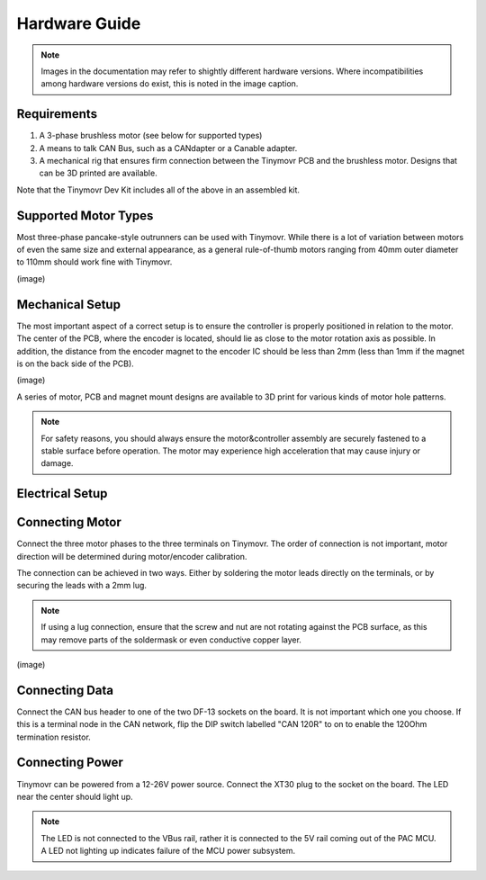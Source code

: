 **************
Hardware Guide
**************

.. note::
   Images in the documentation may refer to shightly different hardware versions. Where incompatibilities among hardware versions do exist, this is noted in the image caption.


Requirements
############

1. A 3-phase brushless motor (see below for supported types)
2. A means to talk CAN Bus, such as a CANdapter or a Canable adapter.
3. A mechanical rig that ensures firm connection between the Tinymovr PCB and the brushless motor. Designs that can be 3D printed are available.

Note that the Tinymovr Dev Kit includes all of the above in an assembled kit.


Supported Motor Types
#####################

Most three-phase pancake-style outrunners can be used with Tinymovr. While there is a lot of variation between motors of even the same size and external appearance, as a general rule-of-thumb motors ranging from 40mm outer diameter to 110mm should work fine with Tinymovr.

(image)


Mechanical Setup
################

The most important aspect of a correct setup is to ensure the controller is properly positioned in relation to the motor. The center of the PCB, where the encoder is located, should lie as close to the motor rotation axis as possible. In addition, the distance from the encoder magnet to the encoder IC should be less than 2mm (less than 1mm if the magnet is on the back side of the PCB).

(image)

A series of motor, PCB and magnet mount designs are available to 3D print for various kinds of motor hole patterns.

.. note::
   For safety reasons, you should always ensure the motor&controller assembly are securely fastened to a stable surface before operation. The motor may experience high acceleration that may cause injury or damage.


Electrical Setup
################

.. image:: connections.png
  :width: 400
  :alt: Tinymovr power and data connection diagram

Connecting Motor
################

Connect the three motor phases to the three terminals on Tinymovr. The order of connection is not important, motor direction will be determined during motor/encoder calibration.

The connection can be achieved in two ways. Either by soldering the motor leads directly on the terminals, or by securing the leads with a 2mm lug.

.. note::
   If using a lug connection, ensure that the screw and nut are not rotating against the PCB surface, as this may remove parts of the soldermask or even conductive copper layer.

(image)

Connecting Data
###############

Connect the CAN bus header to one of the two DF-13 sockets on the board. It is not important which one you choose. If this is a terminal node in the CAN network, flip the DIP switch labelled "CAN 120R" to on to enable the 120Ohm termination resistor.


Connecting Power
################

Tinymovr can be powered from a 12-26V power source. Connect the XT30 plug to the socket on the board. The LED near the center should light up.

.. note::
   The LED is not connected to the VBus rail, rather it is connected to the 5V rail coming out of the PAC MCU. A LED not lighting up indicates failure of the MCU power subsystem.
